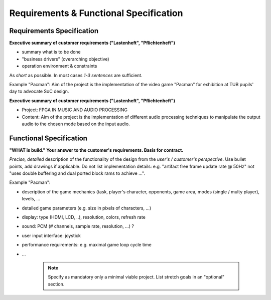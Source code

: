 Requirements & Functional Specification
=======================================

Requirements Specification
--------------------------

**Executive summary of customer requirements ("Lastenheft", "Pflichtenheft")**

* summary what is to be done
* "business drivers" (overarching objective)
* operation environment & constraints

As *short* as possible. In most cases *1-3 sentences* are sufficient.

Example "Pacman": Aim of the project is the implementation of the video game "Pacman" for exhibition at TUB pupils' day to advocate SoC design.

**Executive summary of customer requirements ("Lastenheft", "Pflichtenheft")**

* Project: FPGA IN MUSIC AND AUDIO PROCESSING
* Content: Aim of the project is the implementation of different audio processing techniques to manipulate the output audio to the chosen mode based on the input audio.

Functional Specification
------------------------

**"WHAT is build." Your answer to the customer's requirements. Basis for contract.**

*Precise, detailed* description of the functionality of the design from the *user's / customer's perspective*. Use bullet points, add drawings if applicable.  Do not list implementation details: e.g. "artifact free frame update rate @ 50Hz" not "uses double buffering and dual ported block rams to achieve ...".

Example "Pacman":

* description of the game mechanics (task, player's character, opponents, game area,  modes (single / multy player), levels, ...
* detailed game parameters (e.g. size in pixels of characters, ...)
* display: type (HDMI, LCD, ..), resolution, colors, refresh rate
* sound: PCM (# channels, sample rate, resolution, ...) ?
* user input interface: joystick
* performance requirements: e.g. maximal game loop cycle time
* ...

    .. note::
        Specify as mandatory only a minimal viable project. List stretch goals in an "optional" section.
